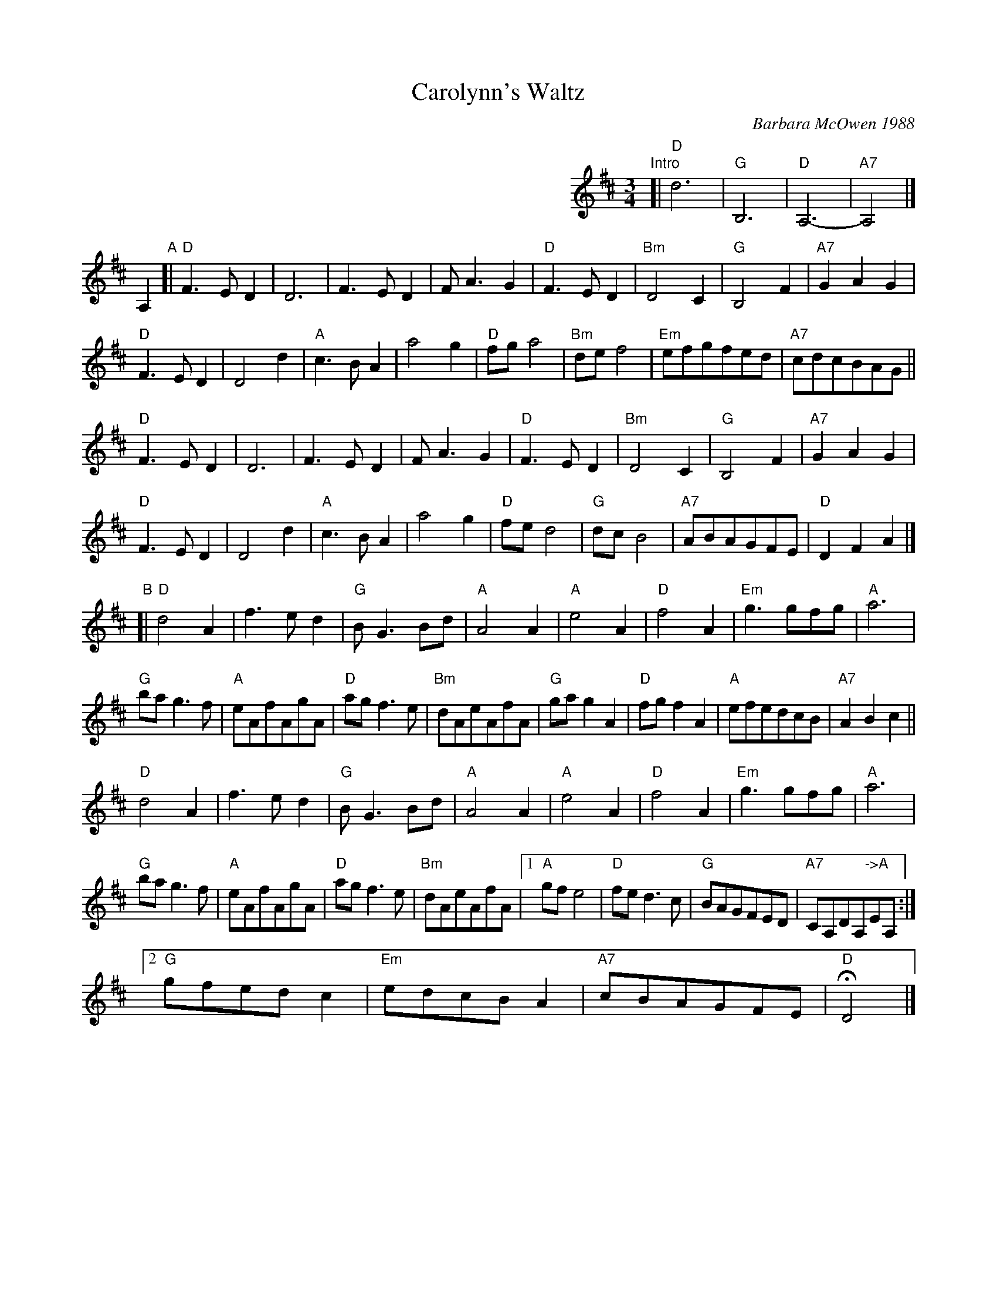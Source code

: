 X: 1
T: Carolynn's Waltz
C: Barbara McOwen 1988
R: waltz
Z: 2014 John Chambers <jc:trillian.mit.edu>
S: handwritten copy from Barbara McOwen, in from Concord Slow Scottish Session collection
M: 3/4
L: 1/8
K: D
%%indent 400
"Intro"[| "D"d6 | "G"B,6 | "D"A,6- | "A7"A,4 |]
A,2 "A"[|\
"D"F3ED2 | D6 | F3ED2 | FA3G2 | "D"F3ED2 | "Bm"D4C2 | "G"B,4F2 | "A7"G2A2G2 |
"D"F3ED2 | D4d2 | "A"c3BA2 | a4g2 | "D"fga4 | "Bm"def4 | "Em"efgfed | "A7"cdcBAG ||
"D"F3ED2 | D6 | F3ED2 | FA3G2 | "D"F3ED2 | "Bm"D4C2 | "G"B,4F2 | "A7"G2A2G2 |
"D"F3ED2 | D4d2 | "A"c3BA2 | a4g2 | "D"fed4 | "G"dcB4 | "A7"ABAGFE | "D"D2F2A2 |]
"B"[|\
"D"d4A2 | f3ed2 | "G"BG3Bd | "A"A4A2 | "A"e4A2 | "D"f4A2 | "Em"g3gfg | "A"a6 |
"G"bag3f | "A"eAfAgA | "D"agf3e | "Bm"dAeAfA | "G"gag2A2 | "D"fgf2A2 | "A"efedcB | "A7"A2B2c2 ||
"D"d4A2 | f3ed2 | "G"BG3Bd | "A"A4A2 | "A"e4A2 | "D"f4A2 | "Em"g3gfg | "A"a6 |
"G"bag3f | "A"eAfAgA | "D"agf3e | "Bm"dAeAfA |1 "A"gfe4 | "D"fed3c | "G"BAGFED | "A7"CA,DA,"->A"EA, :|
[2 "G"gfedc2 | "Em"edcBA2 | "A7"cBAGFE | "D"HD4 |]
